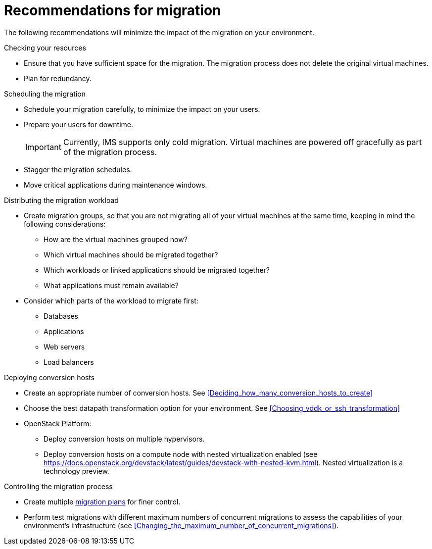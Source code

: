 // Module included in the following assemblies:
// assembly_Planning_the_migration.adoc
[id="Recommendations_for_migration"]
= Recommendations for migration

The following recommendations will minimize the impact of the migration on your environment.

.Checking your resources

* Ensure that you have sufficient space for the migration. The migration process does not delete the original virtual machines.
* Plan for redundancy.

.Scheduling the migration

* Schedule your migration carefully, to minimize the impact on your users.
* Prepare your users for downtime.
+
[IMPORTANT]
====
Currently, IMS supports only cold migration. Virtual machines are powered off gracefully as part of the migration process.
====
* Stagger the migration schedules.
* Move critical applications during maintenance windows.

[id="Distributing_the_migration_workload"]
.Distributing the migration workload

* Create migration groups, so that you are not migrating all of your virtual machines at the same time, keeping in mind the following considerations:

** How are the virtual machines grouped now?
** Which virtual machines should be migrated together?
** Which workloads or linked applications should be migrated together?
** What applications must remain available?

* Consider which parts of the workload to migrate first:

** Databases
** Applications
** Web servers
** Load balancers

[id="Deploying_conversion_hosts"]
.Deploying conversion hosts

* Create an appropriate number of conversion hosts. See xref:Deciding_how_many_conversion_hosts_to_create[]
* Choose the best datapath transformation option for your environment. See xref:Choosing_vddk_or_ssh_transformation[]
* OpenStack Platform:
** Deploy conversion hosts on multiple hypervisors.
** Deploy conversion hosts on a compute node with nested virtualization enabled (see link:https://docs.openstack.org/devstack/latest/guides/devstack-with-nested-kvm.html[]). Nested virtualization is a technology preview.

[id="Controlling_the_migration_process"]
.Controlling the migration process

* Create multiple xref:Creating_and_running_a_migration_plan[migration plans] for finer control.
* Perform test migrations with different maximum numbers of concurrent migrations to assess the capabilities of your environment's infrastructure (see xref:Changing_the_maximum_number_of_concurrent_migrations[]).
